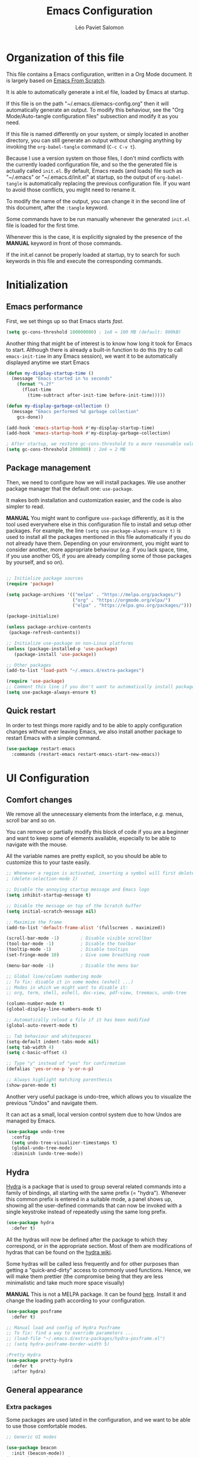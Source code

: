 #+title: Emacs Configuration
#+author: Léo Paviet Salomon
#+PROPERTY: header-args:emacs-lisp :tangle ~/.emacs.d/init.el

* Organization of this file

  This file contains a Emacs configuration, written in a Org Mode document. It is largely based on [[https://github.com/daviwil/emacs-from-scratch/][Emacs From Scratch]].

  It is able to automatically generate a init.el file, loaded by Emacs at startup.

  If this file is on the path "~/.emacs.d/emacs-config.org" then it will automatically generate an output. To modify this behaviour, see the "Org Mode/Auto-tangle configuration files" subsection and modify it as you need.

  If this file is named differently on your system, or simply located in another directory, you can still generate an output without changing anything by invoking the =org-babel-tangle= command (=C-c C-v t=).

  Because I use a version system on those files, I don't mind conflicts with the currently loaded configuration file, and so the the generated file is actually called  =init.el=. By default, Emacs reads (and loads) file such as "~/.emacs" or "~/.emacs.d/init.el" at startup, so the output of =org-babel-tangle= is automatically replacing the previous configuration file. If you want to avoid those conflicts, you might need to rename it.

  To modify the name of the output, you can change it in the second line of this document, after the =:tangle= keyword.

  Some commands have to be run manually whenever the generated =init.el= file is loaded for the first time.

  Whenever this is the case, it is explicitly signaled by the presence of the *MANUAL* keyword in front of those commands.

  If the init.el cannot be properly loaded at startup, try to search for such keywords in this file and execute the corresponding commands.

* Initialization
** Emacs performance

First, we set things up so that Emacs starts /fast/.

#+BEGIN_SRC emacs-lisp
(setq gc-cons-threshold 100000000) ; 1e8 = 100 MB (default: 800kB)
#+END_SRC

Another thing that might be of interest is to know how long it took for Emacs to start. Although there is already a built-in function to do this (try to call =emacs-init-time= in any Emacs session), we want it to be automatically displayed anytime we start Emacs

#+BEGIN_SRC emacs-lisp
(defun my-display-startup-time ()
  (message "Emacs started in %s seconds"
    (format "%.2f"
      (float-time
        (time-subtract after-init-time before-init-time)))))

(defun my-display-garbage-collection ()
  (message "Emacs performed %d garbage collection"
    gcs-done))

(add-hook 'emacs-startup-hook #'my-display-startup-time)
(add-hook 'emacs-startup-hook #'my-display-garbage-collection)

; After startup, we restore gc-cons-threshold to a more reasonable value
(setq gc-cons-threshold 2000000) ; 2e6 = 2 MB
#+END_SRC

** Package management

Then, we need to configure how we will install packages. We use another package manager that the default one: =use-package=.

It makes both installation and customization easier, and the code is also simpler to read.

*MANUAL* You might want to configure =use-package= differently, as it is the tool used everywhere else in this configuration file to install and setup other packages. For example, the line
=(setq use-package-always-ensure t)= is used to install all the packages mentioned in this file automatically if you do not already have them. Depending on your environment, you might want to consider another, more appropriate behaviour (/e.g./  if you lack space, time, if you use another OS, if you are already compiling some of those packages by yourself, and so on).

#+BEGIN_SRC emacs-lisp

;; Initialize package sources
(require 'package)

(setq package-archives '(("melpa" . "https://melpa.org/packages/")
                         ("org" . "https://orgmode.org/elpa/")
                         ("elpa" . "https://elpa.gnu.org/packages/")))

(package-initialize)

(unless package-archive-contents
 (package-refresh-contents))

;; Initialize use-package on non-Linux platforms
(unless (package-installed-p 'use-package)
   (package-install 'use-package))

;; Other packages
(add-to-list 'load-path "~/.emacs.d/extra-packages")

(require 'use-package)
;; Comment this line if you don't want to automatically install packages
(setq use-package-always-ensure t)

#+END_SRC

** Quick restart

In order to test things more rapidly and to be able to apply configuration changes without ever leaving Emacs, we also install another package to restart Emacs with a simple command.

#+BEGIN_SRC emacs-lisp
(use-package restart-emacs
  :commands (restart-emacs restart-emacs-start-new-emacs))
#+END_SRC

* UI Configuration
** Comfort changes

We remove all the unnecessary elements from the interface, /e.g./ menus, scroll bar and so on.

You can remove or partially modify this block of code if you are a beginner and want to keep some of elements available, especially to be able to navigate with the mouse.

All the variable names are pretty explicit, so you should be able to customize this to your taste easily.

#+BEGIN_SRC emacs-lisp
  ;; Whenever a region is activated, inserting a symbol will first delete the region
  ; (delete-selection-mode 1)

  ;; Disable the annoying startup message and Emacs logo
  (setq inhibit-startup-message t)

  ;; Disable the message on top of the Scratch buffer
  (setq initial-scratch-message nil)

  ;; Maximize the frame
  (add-to-list 'default-frame-alist '(fullscreen . maximized))

  (scroll-bar-mode -1)        ; Disable visible scrollbar
  (tool-bar-mode -1)          ; Disable the toolbar
  (tooltip-mode -1)           ; Disable tooltips
  (set-fringe-mode 10)        ; Give some breathing room

  (menu-bar-mode -1)          ; Disable the menu bar

  ;; Global line/column numbering mode
  ;; To fix: disable it in some modes (eshell ...)
  ;; Modes in which we might want to disable it:
  ;; org, term, shell, eshell, doc-view, pdf-view, treemacs, undo-tree

  (column-number-mode t)
  (global-display-line-numbers-mode t)

  ;; Automatically reload a file if it has been modified
  (global-auto-revert-mode t)

  ;; Tab behaviour and whitespaces
  (setq-default indent-tabs-mode nil)
  (setq tab-width 4)
  (setq c-basic-offset 4)

  ;; Type "y" instead of "yes" for confirmation
  (defalias 'yes-or-no-p 'y-or-n-p)

  ;; Always highlight matching parenthesis
  (show-paren-mode t)
#+END_SRC

Another very useful package is undo-tree, which allows you to visualize the previous "Undos" and navigate them.

It can act as a small, local version control system due to how Undos are managed by Emacs.

#+BEGIN_SRC emacs-lisp
(use-package undo-tree
  :config
  (setq undo-tree-visualizer-timestamps t)
  (global-undo-tree-mode)
  :diminish (undo-tree-mode))

#+END_SRC

** Hydra

[[https://github.com/abo-abo/hydra][Hydra]] is a package that is used to group several related commands into a family of bindings, all starting with the same prefix (= "hydra"). Whenever this common prefix is entered in a suitable mode, a panel shows up, showing all the user-defined commands that can now be invoked with a single keystroke instead of repeatedly using the same long prefix.

#+BEGIN_SRC emacs-lisp
(use-package hydra
  :defer t)
#+END_SRC

All the hydras will now be defined after the package to which they correspond, or in the appropriate section. Most of them are modifications of hydras that can be found on the [[https://github.com/abo-abo/hydra/wiki][hydra wiki]].

Some hydras will be called less frequently and for other purposes than getting a "quick-and-dirty" access to commonly used functions. Hence, we will make them prettier (the compromise being that they are less minimalistic and take much more space visually)


*MANUAL* This is not a MELPA package. It can be found [[https://github.com/Ladicle/hydra-posframe][here]]. Install it and change the loading path according to your configuration.

#+BEGIN_SRC emacs-lisp
  (use-package posframe
    :defer t)

  ;; Manual load and config of Hydra Posframe
  ;; To fix: find a way to override parameters ...
  ;; (load-file "~/.emacs.d/extra-packages/hydra-posframe.el")
  ;; (setq hydra-posframe-border-width 5)

  ;Pretty Hydra
  (use-package pretty-hydra
    :defer t
    :after hydra)
#+END_SRC

** General appearance
*** Extra packages

Some packages are used lated in the configuration, and we want to be able to use those comfortable modes.

#+BEGIN_SRC emacs-lisp
;; Generic UI modes

(use-package beacon
  :init (beacon-mode))
(use-package rainbow-mode
  :defer t)
(use-package fill-column-indicator
  :defer t)
(use-package visual-fill-column
  :defer t)
#+END_SRC

*** Command log mode

This mode allows you to display a small panel on the right of the screen which shows which keys you are pressing, and what commands they are associated to, all of this in real time !

As of now, you need to enable the mode by using the =command-log-mode= command (or =global-command-log-mode= if you want to record everything, in all the buffers of the current session), and to use the =C-c o= keybinding (which calls the =clm/toggle-command-log-buffer= function) to open a new buffer in which you will see both the keybindings you are currently using and the commands to which they are bound.

If you want =command-log-mode= to be activated by default in certain minor (or even major) modes, simply add a hook. You will still need to explicitly open the buffer, but this could also be dealt with by using other, straightforward hooks.

#+BEGIN_SRC emacs-lisp
(use-package command-log-mode
;; :hook (<your-favourite-mode> . command-log-mode) ; Add here modes in which you want to run the command-log-mode
  :commands command-log-mode
)
#+END_SRC

*** Theme

This is simply a way to change how Emacs looks. Some themes are more complete than other (they will modify how other packages look, like Magit, or even the minibuffer)

#+BEGIN_SRC emacs-lisp
;; Themes
(use-package doom-themes
  :init (load-theme 'doom-Iosvkem t))
#+END_SRC

We also install an extra package to cycle through all (or a predefined list) the themes.

#+BEGIN_SRC emacs-lisp
(use-package cycle-themes
  :defer t
;; :config
;; (setq cycle-themes-theme-list
;;        '(leuven monokai solarized-dark)) ; Your favourite themes list
)

#+END_SRC

*** Modeline and icons

This modifies how the [[https://www.emacswiki.org/emacs/ModeLine][modeline]] looks.

*MANUAL* If this is your first time running the init.el file, please run the following command:

=M-x all-the-icons-install-fonts=

#+BEGIN_SRC emacs-lisp
;; First time used: run M-x all-the-icons-install-fonts
(use-package all-the-icons
  :config
  ;; Avoid unnecessary warnings
  (declare-function all-the-icons-faicon 'all-the-icons)
  (declare-function all-the-icons-fileicon 'all-the-icons)
  (declare-function all-the-icons-material 'all-the-icons)
  (declare-function all-the-icons-octicon 'all-the-icons)

  ;;define an icon function with all-the-icons-faicon
  ;;to use filecon, etc, define same function with icon set
  (defun with-faicon (icon str &rest height v-adjust)
     (s-concat (all-the-icons-faicon icon :v-adjust (or v-adjust 0) :height (or height 1)) " " str))
  ;filecon
  (defun with-fileicon (icon str &rest height v-adjust)
     (s-concat (all-the-icons-fileicon icon :v-adjust (or v-adjust 0) :height (or height 1)) " " str))
)

(use-package doom-modeline
  :after all-the-icons
  :init (doom-modeline-mode 1)
  :custom ((doom-modeline-height 15)))
#+END_SRC

*** Change parameters

This is one moment where a pretty hydra could help us change general UI parameters, such as the text size, some highlighting options and so on.

#+BEGIN_SRC emacs-lisp
(with-eval-after-load 'hydra
;define a title function
  (defvar appearance-title (with-faicon "desktop" "Appearance"))

  ; Other idea:
  ; (defvar appearance-title (with-faicon "toggle-on" "Toggles" 1 -0.05))

  ;generate hydra
  
  (pretty-hydra-define hydra-appearance (:title appearance-title
                                         :quit-key "q"
					 ;:pre (hydra-posframe-mode t)
					 ;:post (hydra-posframe-mode 0) ; dirty hack
					 )
  ("Theme"
    (
;     ("o" olivetti-mode "Olivetti" :toggle t)
;     ("t" toggle-window-transparency "Transparency" :toggle t )
      ("c" cycle-themes-mode "Cycle Themes" )
      ("+" text-scale-increase "Zoom In")
      ("-" text-scale-decrease "Zoom Out")
      ("x" toggle-frame-maximized "Maximize Frame" :toggle t )
      ("X" toggle-frame-fullscreen "Fullscreen Frame" :toggle t)
    )
    "Highlighting"
    (
      ("d" rainbow-delimiters-mode "Rainbow Delimiters" :toggle t )
      ("r" rainbow-mode "Show Hex Colours" :toggle t )
      ;    ("n" highlight-numbers-mode "Highlight Code Numbers" :toggle t )
      ("l" display-line-numbers-mode "Show Line Numbers" :toggle t )
      ("_" global-hl-line-mode "Highlight Current Line" :toggle t )
      ;    ("I" rainbow-identifiers-mode "Rainbow Identifiers" :toggle t )
      ("b" beacon-mode "Show Cursor Trailer" :toggle t )
      ("w" whitespace-mode "whitespace" :toggle t)
    )
    "Miscellaneous"
    (
      ("j" visual-line-mode "Wrap Line Window"  :toggle t)
      ("m" visual-fill-column-mode "Wrap Line Column"  :toggle t)
      ;    ("a" adaptive-wrap-prefix-mode "Indent Wrapped Lines" :toggle t )
      ;   ("i" highlight-indent-guides-mode  "Show Indent Guides" :toggle t )
      ("g" fci-mode "Show Fill Column" :toggle t )
      ("<SPC>" nil "Quit" :color blue )
  ))))

  (global-set-key (kbd "C-c h a") 'hydra-appearance/body)

#+END_SRC
** Easier search and minibuffer use
Although emacs provides a number of commands to navigate within a file, to find documentation and so on, the following packages will make the general UI easier to use.

[[https://github.com/justbur/emacs-which-key][which-key]] is a package that shows all the available commands after having typed some prefix.

For example, if you press =C-c=, then a panel will appear at the bottom of the screen to show how you can currently continue this command.

#+BEGIN_SRC emacs-lisp
;; which-key. Shows all the available key sequences after a prefix
(use-package which-key
  :init (which-key-mode)
  :diminish
  :config
  (setq which-key-idle-delay 1))
#+END_SRC

[[https://github.com/abo-abo/swiper][Ivy and Counsel]] are completion frameworks that allow you to use the minibuffer more comfortably.

#+BEGIN_SRC emacs-lisp
;; Ivy
(use-package ivy
  :diminish 
  :bind (("C-s" . swiper)
	 :map ivy-minibuffer-map
	 ("TAB" . ivy-partial-or-done)
	 ("C-l" . my-ivy-alt-done-t) ; Small hack
	 :map ivy-switch-buffer-map
	 ("C-l" . ivy-done)
	 ("C-d" . ivy-switch-buffer-kill)
	 :map ivy-reverse-i-search-map
	 ("C-d" . ivy-reverse-i-search-kill))
  :config
  (defun my-ivy-alt-done-t ()
    (interactive)
    (ivy-alt-done t))

  (ivy-mode 1))

;; Adds things to Ivy
(use-package ivy-rich
  :hook (ivy . ivy-rich-mode))

;; Counsel. Adds things to Ivy
(use-package counsel
  :config (counsel-mode)
  :diminish
  :bind (("M-x" . counsel-M-x)
         ("C-x b" . counsel-ibuffer)
         ("C-x C-f" . counsel-find-file)
         :map minibuffer-local-map
         ("C-r" . 'counsel-minibuffer-history)))

#+END_SRC

[[https://github.com/Wilfred/helpful][helpful]] makes things easier to remember and to use without having to search for documentation in multiple places.

It will condense all the available information about something within a single Help buffer, and will add some documentation to the commands you are currently typing.

#+BEGIN_SRC emacs-lisp
;; Helpful. Extra documentation when calling for help
(use-package helpful
  :after counsel
  :commands (helpful-callable helpful-variable helpful-command helpful-key)
  :custom
  (counsel-describe-function-function #'helpful-callable)
  (counsel-describe-variable-function #'helpful-variable)
  :bind
  ([remap describe-function] . counsel-describe-function)
  ([remap describe-command] . helpful-command)
  ([remap describe-variable] . counsel-describe-variable)
  ([remap describe-key] . helpful-key))

#+END_SRC
** Buffer management

Emacs is sometimes all over the place, opening buffers at seemingly random places, switching your focus only in some circumstances ... We will customize this behaviour so that we have a better control on what Emacs is doing when we open new buffers

#+BEGIN_SRC emacs-lisp
;;Buffer management
(setq display-buffer-base-action
  '((display-buffer-reuse-window)
    (display-buffer-reuse-mode-window)
    (display-buffer-same-window)
    (display-buffer-in-previous-window)))

;; Can even have further control with
;; display-buffer-alist, or using extra-parameters

#+END_SRC

** Window management

Because window management can be a bit tedious with the basic Emacs functionalities, we improve it a bit. First of all, we enable =winner-mode=, which allows us to "undo" and "redo" changes in the Windows' configuration.

#+BEGIN_SRC emacs-lisp
(winner-mode 1)

#+END_SRC

To facilitate window management, we use an hydra, binding most of the commands that we might ever need.

First of all, we use a few helper functions, defined in [[https://github.com/abo-abo/hydra/blob/master/hydra-examples.el][hydra-examples.el]]

#+BEGIN_SRC emacs-lisp
;;* Helpers
(use-package windmove
  :defer t)

(defun hydra-move-splitter-left (arg)
  "Move window splitter left."
  (interactive "p")
  (if (let ((windmove-wrap-around))
        (windmove-find-other-window 'right))
      (shrink-window-horizontally arg)
    (enlarge-window-horizontally arg)))

(defun hydra-move-splitter-right (arg)
  "Move window splitter right."
  (interactive "p")
  (if (let ((windmove-wrap-around))
        (windmove-find-other-window 'right))
      (enlarge-window-horizontally arg)
    (shrink-window-horizontally arg)))

(defun hydra-move-splitter-up (arg)
  "Move window splitter up."
  (interactive "p")
  (if (let ((windmove-wrap-around))
        (windmove-find-other-window 'up))
      (enlarge-window arg)
    (shrink-window arg)))

(defun hydra-move-splitter-down (arg)
  "Move window splitter down."
  (interactive "p")
  (if (let ((windmove-wrap-around))
        (windmove-find-other-window 'up))
      (shrink-window arg)
    (enlarge-window arg)))
#+END_SRC

Now, we wrap everything up into a nice hydra

#+BEGIN_SRC emacs-lisp
(global-set-key
(kbd "C-c h w") ; w for window
(defhydra hydra-window (:color red
                        :hint nil)
"
^Focus^           ^Resize^       ^Split^                 ^Delete^          ^Other
^^^^^^^^^-------------------------------------------------------------------------------
_b_move left      _B_left        _V_split-vert-move      _o_del-other      _f_new-frame
_n_move down      _N_down        _H_split-horiz-move     _da_ace-del       _u_winner-undo
_p_move up        _P_up          _v_split-vert           _dw_del-window    _r_winner-redo
_f_move right     _F_right       _h_split-horiz          _df_del-frame
_q_uit
"
  ; Move the focus around
  ("b" windmove-left)
  ("n" windmove-down)
  ("p" windmove-up)
  ("f" windmove-right)
  ; Changes the size of the current window
  ("B" hydra-move-splitter-left)
  ("N" hydra-move-splitter-down)
  ("P" hydra-move-splitter-up)
  ("F" hydra-move-splitter-right)
  ; Split and move (or not)
  ("V" (lambda ()
         (interactive)
         (split-window-right)
         (windmove-right)))
  ("H" (lambda ()
         (interactive)
         (split-window-below)
         (windmove-down)))
  ("v" split-window-right)
  ("h" split-window-below)
  ;("t" transpose-frame "'")
  ;; winner-mode must be enabled
  ("u" winner-undo)
  ("r" winner-redo) ;;Fixme, not working?
  ; Delete windows
  ("o" delete-other-windows :exit t)
  ("da" ace-delete-window)
  ("dw" delete-window)
  ("db" kill-this-buffer)
  ("df" delete-frame :exit t)
  ; Other stuff
  ("a" ace-window :exit t)
  ("f" new-frame :exit t)
  ("s" ace-swap-window)
  ("q" nil)
  ;("i" ace-maximize-window "ace-one" :color blue)
  ;("b" ido-switch-buffer "buf")
  ("m" headlong-bookmark-jump)))
#+END_SRC

* Org Mode

   [[https://orgmode.org/][Org Mode]] is one of the best reasons to use Emacs.

   It acts as a markup language, can deal with planning, manage spreadsheets, do project planning, run code blocks to do literate programming ...

*** Font faces

     In order for Org Mode to feel like a document instead of code, we use a different font.

#+BEGIN_SRC emacs-lisp
(let ((my-temp-org-font "Cantarell"))
    (if (member my-temp-org-font (font-family-list))
        (setq my-org-mode-font my-temp-org-font)
      (setq my-org-mode-font "Ubuntu Mono")))

(defun my-org-font-setup ()
  ;; Replace list hyphen with dot
  (font-lock-add-keywords 'org-mode
                          '(("^ *\\([-]\\) "
                             (0 (prog1 () (compose-region (match-beginning 1) (match-end 1) "•"))))))

  ;; Set faces for heading levels
  ;; For non-headers: org-default

  (dolist (face '((org-level-1 . 1.2)
                  (org-level-2 . 1.1)
                  (org-level-3 . 1.05)
                  (org-level-4 . 1.0)
                  (org-level-5 . 1.1)
                  (org-level-6 . 1.1)
                  (org-level-7 . 1.1)
                  (org-level-8 . 1.1)))
    (set-face-attribute (car face) nil :font my-org-mode-font :weight 'regular :height (cdr face)))

  ;; Ensure that anything that should be fixed-pitch in Org files appears that way
  (set-face-attribute 'org-block nil :foreground nil :inherit 'fixed-pitch)
  (set-face-attribute 'org-code nil   :inherit '(shadow fixed-pitch))
  (set-face-attribute 'org-table nil   :inherit '(shadow fixed-pitch))
  (set-face-attribute 'org-verbatim nil :inherit '(shadow fixed-pitch))
  (set-face-attribute 'org-special-keyword nil :inherit '(font-lock-comment-face fixed-pitch))
  (set-face-attribute 'org-meta-line nil :inherit '(font-lock-comment-face fixed-pitch))
  (set-face-attribute 'org-checkbox nil :inherit 'fixed-pitch))

#+END_SRC
*** Basic configuration

     We change the general feel of Org Mode documents by using other indentation rules, by changing the headers appearance, and a few other minor changes.

#+BEGIN_SRC emacs-lisp
(defun my-org-mode-setup ()
  (my-org-font-setup)
  (org-indent-mode)
  (variable-pitch-mode 1)
  (visual-line-mode 1))
  

(use-package org
  :config
  (setq org-ellipsis " ▾")
  
  ;; Coding in blocks
  (setq org-src-fontify-natively t
        org-src-tab-acts-natively t)

  :hook (org-mode . my-org-mode-setup)
)

(use-package org-bullets
  :hook (org-mode . org-bullets-mode)
  :custom
  (org-bullets-bullet-list '("◉" "○" "●" "○" "●" "○" "●")))

#+END_SRC

*** Org Babel

     Org babel is what allows us to write code and execute it, all within the same document.

#+BEGIN_SRC emacs-lisp
(with-eval-after-load 'org
(org-babel-do-load-languages
  'org-babel-load-languages
  '((emacs-lisp . t)
    (python . t))))

;; (setq org-confirm-babel-evaluate nil) ; Take care if executing someone
					; else code

#+END_SRC

*** Auto-tangle configuration files

     In order to concatenate all the code blocks that are written in this document to an external file, we need to "tangle" it.

     The following code makes it so that each time this file is saved, it generates the corresponding init.el file.

#+BEGIN_SRC emacs-lisp
;; Automatically tangles this emacs-config config file when we save it
(defun my-org-babel-tangle-config ()
  (when (string-equal (buffer-file-name)
                      (expand-file-name "~/.emacs.d/emacs-config.org"))
    ;; Dynamic scoping to the rescue
    (let ((org-confirm-babel-evaluate nil))
      (org-babel-tangle))))

(add-hook 'org-mode-hook (lambda () (add-hook 'after-save-hook #'my-org-babel-tangle-config)))
#+END_SRC

* Editing

   Emacs is fundamentally a text editor. It provides a lot of functions to deal with text, and a way to create macros, to automate things, to repeat something multiple times ... easily. However, because there are /so many/ available functions, we might need some help to navigate around and do fancy things.

** Multiple cursors

A first improvement is the addition of multiple cursors. The "rectangle region" already gives a way to insert text simultaneously at several places, and to perform some easy operations on a rectangular area, but the [[https://github.com/magnars/multiple-cursors.el][multiple cursor]] package really increases the possibilities.

#+BEGIN_SRC emacs-lisp
  (use-package multiple-cursors
    :bind
    (("C-c o <SPC>" . mc/vertical-align-with-space)
     ("C-c o a"     . mc/vertical-align)
     ("C-c o m"     . mc/mark-more-like-this-extended)
     ("C-c o h"     . mc/mark-all-like-this-dwim)
     ("C-c o l"     . mc/edit-lines)
     ("C-c o n"     . mc/mark-next-like-this)
     ("C-c o p"     . mc/mark-previous-like-this)
     ("C-c o C-,"   . mc/mark-all-like-this)
     ("C-c o C-a"   . mc/edit-beginnings-of-lines)
     ("C-c o C-e"   . mc/edit-ends-of-lines)
     ("C-c o r"     . mc/mark-all-in-region)))
#+END_SRC

The webpage specifies that the commands provided by this package are best invoked when bound to key sequence rather than by =M-x <mc/command-name>=, although some testing on my part seems to show that it still works relatively well most of the time.

** Movement

Because movement keys are the most frequently used ones, it might be useful to create an Hydra helping us navigate around a document.

#+BEGIN_SRC emacs-lisp
(global-set-key
 (kbd "C-c h m")
 (defhydra hydra-move ()
   "Movement" ; m as in movement
   ("n" next-line)
   ("p" previous-line)
   ("f" forward-char)
   ("b" backward-char)
   ("a" beginning-of-line)
   ("e" move-end-of-line)
   ("v" scroll-up-command)
   ;; Converting M-v to V here by analogy.
   ("V" scroll-down-command)
   ("l" recenter-top-bottom)))
#+END_SRC

** Rectangles

Manipulating rectangles is a cool Emacs feature. You can select a region with the shape of a rectangle, copy and yank it, insert strings at the beginning of each line of the selection, and several other features.

Because the functions operating on rectangles are not always the easier to remember, we simply define a new Hydra referencing the most useful ones.

#+BEGIN_SRC emacs-lisp
(global-set-key
(kbd "C-c h r") ; r as rectangle
(defhydra hydra-rectangle (:body-pre (rectangle-mark-mode 1)
                                     :color pink
                                     :hint nil
                                     :post (deactivate-mark))
  "
  ^_p_^       _w_ copy      _o_pen       _N_umber-lines                   |\\     -,,,--,,_
_b_   _f_     _y_ank        _t_ype       _e_xchange-point                 /,`.-'`'   ..  \-;;,_
  ^_n_^       _d_ kill      _c_lear      _r_eset-region-mark             |,4-  ) )_   .;.(  `'-'
^^^^          _u_ndo        _q_ quit     _i_nsert-string-rectangle      '---''(./..)-'(_\_)
"
  ("p" rectangle-previous-line)
  ("n" rectangle-next-line)
  ("b" rectangle-backward-char)
  ("f" rectangle-forward-char)
  ("d" kill-rectangle)                    ;; C-x r k
  ("y" yank-rectangle)                    ;; C-x r y
  ("w" copy-rectangle-as-kill)            ;; C-x r M-w
  ("o" open-rectangle)                    ;; C-x r o
  ("t" string-rectangle)                  ;; C-x r t
  ("c" clear-rectangle)                   ;; C-x r c
  ("e" rectangle-exchange-point-and-mark) ;; C-x C-x
  ("N" rectangle-number-lines)            ;; C-x r N
  ("r" (if (region-active-p)
           (deactivate-mark)
         (rectangle-mark-mode 1)))        ;; C-x SPC
  ("i" string-insert-rectangle)
  ("u" undo nil)
  ("q" nil)))
#+END_SRC

** Selection

A useful tool to manipulate text and even source code is the [[https://github.com/magnars/expand-region.el][expand-region]] package, as it allows us to increase the selected region to match larger and larger /semantic/ units. For example, by using it repeatedly, you could select in this order a character, a word, a string containing this word, a sexp containing this string, and the function in this sexp is used.

#+BEGIN_SRC emacs-lisp
(use-package expand-region
:bind ("C-=" . er/expand-region))
#+END_SRC

* Programming
** Projectile

    [[https://projectile.mx/][Projectile]] is an Emacs package that makes project management easier. It allows us /e.g./ to navigate between files of the same project, search/replace within files of the same project, and integrates very well with other tools, such as =lsp-mode= or =counsel=.

#+BEGIN_SRC emacs-lisp
(use-package projectile
  :diminish
  :init
  ;; NOTE: Set this to the folder where you keep your Git repos!
  ;; (when (file-directory-p "path/to/project/dir")
  ;; (setq projectile-project-search-path '("path/to/project/dir")))
  (setq projectile-switch-project-action #'projectile-dired)

  :config
  (projectile-mode)
  :custom ((projectile-completion-system 'ivy))
  :bind-keymap
  ("C-c p" . projectile-command-map))

(use-package counsel-projectile
  :after (counsel projectile)
  :config (counsel-projectile-mode))

#+END_SRC

** Magit

    [[https://magit.vc/][Magit]] is a serious contender for the first place in the long list of "Reasons you should use Emacs", along with Org Mode.

    It is a Text User Interface to Git, which integrates most of Git commands, even the most advanced ones, while making it easy to use even for beginners.

#+BEGIN_SRC emacs-lisp
(use-package magit
  ;; :custom (magit-display-buffer-function #'magit-display-buffer-same-window-except-diff-v1)

  ;; uncomment previous line to have magit open itself within the same buffer
  ;; instead of in another buffer
  :bind ("C-x g" . magit-status)
  )

#+END_SRC

** Parenthesis

    To make it easy to deal with parenthesis in various programming languages, we also use the following packages, which colourize matching parenthesis accordingly and insert brackets pair whenever we insert the opening one - althoug they can do much more.

#+BEGIN_SRC emacs-lisp
  ;; rainbow-delimiters. Hightlights with the same colour matching parenthesis
  (use-package rainbow-delimiters
    :hook (prog-mode . rainbow-delimiters-mode))

  ;; Smartparens is currently bugged
  (use-package smartparens
  :custom (sp-highlight-pair-overlay nil)
  :hook (smartparens-mode . show-smartparens-mode)
  :bind
  ("C-M-f" . sp-forward-sexp)
  ("C-M-b" . sp-backward-sexp)

  ;; Define those as in paredit
  ("C-M-n" . sp-up-sexp)
  ("C-M-d" . sp-down-sexp)
  ("C-M-u" . sp-backward-up-sexp)
  ("C-M-p" . sp-backward-down-sexp)

  ("C-S-a" . sp-beginning-of-sexp)
  ("C-S-e" . sp-end-of-sexp)

  ("C-M-t" . sp-transpose-sexp)

  ("C-M-k" . sp-kill-sexp)
  ("C-M-w" . sp-copy-sexp)

  ("M-<delete>" . sp-unwrap-sexp)
  ("M-<backspace>" . sp-backward-unwrap-sexp)

  ("C-<right>" . sp-forward-slurp-sexp)
  ("C-<left>" . sp-forward-barf-sexp)
  ("C-M-<left>" . sp-backward-slurp-sexp) ; kbd ghosting ?
  ("C-M-<right>" . sp-backward-barf-sexp) ; kbd ghosting ?

  ("M-s" . sp-splice-sexp) ; unbinds "occur"
  ;; ("C-M-<delete>" . sp-splice-sexp-killing-forward)
  ;; ("C-M-<backspace>" . sp-splice-sexp-killing-backward)
  ;; ("C-S-<backspace>" . sp-splice-sexp-killing-around)

  ("M-F" . sp-forward-symbol)
  ("M-B" . sp-backward-symbol))
  

  (use-package paredit
  :hook ((mrepl-mode
          eshell-mode
          ielm-mode
          eval-expression-minibuffer-setup) . enable-paredit-mode))

  (defun paredit-or-smartparens ()
  "Enable paredit or smartparens depending on the major mode"
  (if (member major-mode '(emacs-lisp-mode
                         lisp-mode
                         lisp-interaction-mode))
    (paredit-mode)
  (smartparens-mode)))
;; Bug with strict-mode in cc-mode (Java, C/C++ ...)
;; Bindings are overriden by the cc-mode one, so sp-strict-mode does not
;; work properly (e.g. <DEL> is not bound to sp-backward-delete-char)

  (add-hook 'prog-mode-hook #'paredit-or-smartparens)
#+END_SRC

** Auto-completion
**** YASnippet

     A first useful package is YASnippet, which makes it easy to define and automatically insert snippets of code in various languages.

#+BEGIN_SRC emacs-lisp
;;YASnippet
(use-package yasnippet
  :disabled t
  :diminish
  :init (yas-global-mode t))

#+END_SRC

**** Company

     Several packages are available to make auto-completion more efficient and intuitive than the built-in =completion-at-point= function. We use [[https://company-mode.github.io/][Company]] (stands for "comp[lete] any[thing]") as it integrates nicely with other packages that we use, is well-maintained and has a more modern interface than most of its counterparts such as =auto-complete=.

#+BEGIN_SRC emacs-lisp
  ;; Company. Auto-completion package
  (use-package company
    :diminish

    :init (global-company-mode t)

    :bind (
       :map company-active-map
          ("<tab>" . company-complete-selection)
          ("C-n" . company-select-next)
          ("C-p" . company-select-previous)
          ("M-n" . nil)
          ("M-p" . nil)
       :map company-search-map
          ("C-n" . company-select-next)
          ("C-p" . company-select-previous))

    :custom
       (company-minimum-prefix-length 3)
       (company-idle-delay 0.1)
       (company-echo-delay 0.1)
       (company-selection-wrap-around t)

    :config
      (setq company-show-numbers t))

#+END_SRC

To have a cleaner interface and also a bit of documentation added to the suggested completions, we use two extra packages.

#+BEGIN_SRC emacs-lisp
(use-package company-box
  :after company
  :hook (company-mode . company-box-mode)
  :diminish)

(use-package company-quickhelp
  :after company
  :hook (company-mode . company-quickhelp-mode)
  :diminish
  :custom (company-quickhelp-delay 0.2))

#+END_SRC

***** Company backends

We install another backend specifically for LaTeX

#+BEGIN_SRC emacs-lisp
(use-package company-math
  :after company
  :config
  (add-to-list 'company-backends 'company-math-symbols-unicode)
  (add-to-list 'company-backends 'company-math-symbols-latex))
#+END_SRC

** Language Server Protocol

    The [[https://en.wikipedia.org/wiki/Language_Server_Protocol][Language Server Protocol]] is a protocol which facilitates the use of several languages with various IDE. Instead of specifying a syntax, ..., for each pair "IDE/Language", it aims at abstracting the specifities of each language, so that each IDE will need to communicate with a server that will give back the information needed to do IDE-y things such as highlighting or auto-completion in an unified manner.

#+BEGIN_SRC emacs-lisp

;; LSP mode. Useful IDE-like features
(use-package lsp-mode
  :commands (lsp lsp-deferred)
  :config
  (setq lsp-keymap-prefix "C-c l")  ;; Or 'C-l', 's-l'
  (lsp-enable-which-key-integration t)
  ;(setq lsp-signature-render-documentation nil)
  ;(setq lsp-signature-auto-activate nil)
  ;(setq lsp-enable-symbol-highlighting nil)
  (setq lsp-prefer-flymake nil)
  (setq lsp-diagnostics-provider :flycheck) ;:none if none wanted
  :hook
  ((python-mode c-mode c++-mode) . lsp)
)

(use-package lsp-ui
  :after lsp-mode
  :hook (lsp-mode . lsp-ui-mode)
  :custom
  (lsp-ui-doc-enable nil)
  (lsp-ui-doc-position 'bottom)
  (lsp-ui-doc-delay 1)
  (lsp-ui-sideline-show-code-actions nil)
  ;(lsp-ui-sideline-enable nil)
 )

(use-package lsp-treemacs
  :after lsp-mode)

(use-package lsp-ivy
  :after (lsp-mode ivy))

#+END_SRC

** Real-time syntax checking

    [[https://www.flycheck.org/en/latest/][Flycheck]] is a modern on-the-fly syntax checking extension to Emacs, working for several languages, showing different level of errors (warnings, errors ...), and which has a natural integration to =lsp-mode=.

#+BEGIN_SRC emacs-lisp
;; Flycheck
(use-package flycheck
  :defer t
  :config
  ;(setq flycheck-relevant-error-other-file-show nil) ;might be useful
  (setq flycheck-indication-mode 'left-margin)
  :diminish
  ;; :hook (python-mode . flycheck-mode)
  ) ; Temporary to avoid noise ...

#+END_SRC

Another package doing more or less the same thing but in a different way:

#+BEGIN_SRC emacs-lisp
;; Semantic
(use-package semantic
;; (require 'semantic/ia)
;; (require 'semantic/bovine/gcc)

;; (defun my-semantic-hook ()
;;   (imenu-add-to-menubar "TAGS"))
;; (add-hook 'semantic-init-hooks 'my-semantic-hook)
  :defer t
  :config
  (semantic-mode t)
  (global-semanticdb-minor-mode t)
  (global-semantic-idle-scheduler-mode t))

#+END_SRC

** Programming languages

    In this section, we fine-tune our tools to specific programming languages.
*** Python

     We need to specify which server LSP will use. Several packages are available.

     *MANUAL* Before using LSP, use the following command to install a server:

     =pip install --user python-language-server[all]=

     The command =pyls= needs to be available on the =PATH= environment variable.

     #+BEGIN_SRC emacs-lisp

;; Python

;; Before using LPS, make sure that the server has been installed !
;; pip install --user python-language-server[all]
;; Should be able to use the pyls command

(use-package python-mode
  :defer t
  :custom
  ;(setq python-shell-interpreter "python3")
  (setq tab-width 4)
  (setq python-indent-offset 4))

     #+END_SRC

*** OCaml

For OCaml, we do not use LSP mode, and we instead choose to work with a specific minor mode called [[https://github.com/ocaml/tuareg][Tuareg]].

#+BEGIN_SRC emacs-lisp
;; Tuareg (for OCaml and ML like languages)
(use-package tuareg
  :defer t
  :config
  (setq tuareg-indent-align-with-first-arg t)
  (setq tuareg-match-patterns-aligned t))

#+END_SRC

*** C/C++

For C and C++ (and ObjectiveC), as for Python, we need to install a server for LSP to use. We use the one called [[https://github.com/MaskRay/ccls/wiki/lsp-mode][ccls]].

*MANUAL* To use the ccls server, follow the instruction [[https://github.com/MaskRay/ccls/][here]].

#+BEGIN_SRC emacs-lisp
;; C/C++
;; See https://github.com/MaskRay/ccls/wiki/lsp-mode
(use-package ccls
  :defer t
  :config
  (setq ccls-executable (executable-find "ccls")))
#+END_SRC
*** LISP
***** Emacs Lisp

Although Emacs comes with pretty good built-in functionalities, there is still room for improvement.

[[https://github.com/Fanael/highlight-defined][highlight defined]] highlights defined Emacs Lisp symbols (functions, variable names, macros ...) in source code.

#+BEGIN_SRC emacs-lisp
(use-package highlight-defined
:hook (emacs-lisp-mode . highlight-defined-mode))

#+END_SRC

[[https://github.com/Silex/elmacro][elmacro]] shows keyboard macros and interactive commands as Emacs Lisp, meaning that you know /how to do/ something using advanced keyboard shortcuts or interactive commands, you can get for free an elisp code snippet that does exactly the same thing that you can reuse /e.g./ in a configuration file or in another function.

Because it might be useful everywhere, we do not use it simply in =emacs-lisp-mode= and we activate it everywhere.

#+BEGIN_SRC emacs-lisp
(use-package elmacro
:init (elmacro-mode t))
#+END_SRC

***** Common Lisp

We could, of course, use LSP to write Common Lisp code. However, Emacs already provides nice editing functionalities for programming in Lisp-like languages, and CL is no exception. On top of the built-in Emacs functions, we use another minor mode, specifically designed to write Common Lisp: [[https://common-lisp.net/project/slime/][SLIME]]. More precisely, we use a /fork/ of SLIME, known as [[https://github.com/joaotavora/sly][SLY]]

#+BEGIN_SRC emacs-lisp
;; Needs a fix: crashes
;; Error: "HTTPS protocol not supported yet"

(use-package sly
  :hook (lisp-mode . sly-editing-mode)
  :custom (inferior-lisp-program "sbcl") ; Clisp makes SLY crash
  :config
  (add-hook 'sly-mode-hook
            (lambda ()
               (unless (sly-connected-p)
                 (save-excursion (sly))))))
#+END_SRC

* LaTeX and PDF
*** PDF viewer

Rather than =doc-view=, we  use [[https://github.com/politza/pdf-tools][PDF Tools]].

*MANUAL* This package might require some external libraries to be installed. Please refer to the linked page to see exactly what you need to do on your system.

#+BEGIN_SRC emacs-lisp
  ;; Might require extra libs to work, see https://github.com/politza/pdf-tools

  (use-package pdf-tools
    :magic ("%PDF" . pdf-view-mode)
    :config
    (pdf-tools-install :no-query))
#+END_SRC

*** LaTeX

It is also possible to configure Emacs to comfortably write and edit LaTeX documents

#+BEGIN_SRC emacs-lisp
(use-package tex
  :ensure auctex
  :config
  (setq TeX-parse-self t                ; Parse documents to provide completion
                                        ; for packages, etc.
        TeX-auto-save t                 ; Automatically save style information
        TeX-electric-sub-and-superscript t ; Automatically insert braces after
                                        ; sub- and superscripts in math mode
        ;; Don't insert magic quotes right away.
        TeX-quote-after-quote t

        TeX-master nil

        ;; Don't ask for confirmation when cleaning
        TeX-clean-confirm nil

        ;; Provide forward and inverse search with SyncTeX
        TeX-source-correlate-mode t
        TeX-source-correlate-method 'synctex
        TeX-source-correlate-start-server t
  
        ;; Produce a PDF by default
        TeX-PDF-mode t)

    (unless (assoc "PDF tools" TeX-view-program-list-builtin)
      (push '("PDF tools" TeX-pdf-tools-sync-view) TeX-view-program-list))

    (setq TeX-view-program-selection '((output-pdf "PDF tools")))
    
    ;; Update PDF buffers after successful LaTeX runs
    (add-hook 'TeX-after-compilation-finished-functions #'TeX-revert-document-buffer)

    ;; Insert math symbols quickly
    (add-hook 'LaTeX-mode-hook #'LaTeX-math-mode))

#+END_SRC
* System
*** Eshell

Contrary to =term= and =shell= (respectively invoked by =M-x <term/shell>=), [[https://www.gnu.org/software/emacs/manual/html_mono/eshell.html][eshell]] is not /emulating/ anything: it is, on its own, a shell-like command interpreter implemented in Emacs Lisp. As such, it provides (most of) the usual commands such as =grep=, =ls= and so on, as well as an extra binding to Emacs (for example, you can redirect the output of any command to an Emacs buffer). For this reason, you can use =eshell= on any system that is able to run Emacs, as there is no external dependency.

In fact, some of those commands are reimplemented in Emacs Lisp (/e.g./ =cat=), some of them are using the Emacs tools (for example =grep=), and unknown commands are passed to the /real/ commandline.

A more in-depth guide can be found [[https://www.masteringemacs.org/article/complete-guide-mastering-eshell][here]].

We install a few packages which make eshell easier to use.

#+BEGIN_SRC emacs-lisp
;; eshell

(setq eshell-hist-ignoredups t
      eshell-scroll-to-bottom-on-input t)

(use-package eshell-did-you-mean
  :commands eshell
  :config (eshell-did-you-mean-setup))

(use-package eshell-syntax-highlighting
  :hook (eshell-mode . eshell-syntax-highlighting-mode))
#+END_SRC

* Additional resources

You might want to install some interesting new packages that are not already loaded in this configuration file.

Because there exist many Emacs packages, it might be frightening or even overwhelming to search for other packages that you could benefit from.

In order to solve this issue, [[https://github.com/emacs-tw/awesome-emacs][awesome-emacs]] is a place where you can start this research.

It references a lot of useful packages, some of which are already installed with this configuration file.

If you are a beginner, it also includes a list of tutorials or extra-sources for you to learn about Emacs and Emacs Lisp in general.

** Other configuration files

You can also take a look at other people [[https://github.com/grettke/every-emacs-initialization-file][configuration files]] to get an idea on how to write your own elisp code, what packages do other people use, and so much more.

Be careful though, some of these files are several thousands lines long !

Some other interesting ones:

- [[https://ladicle.com/post/config/][Ladicle's]] configuration file
- [[https://github.com/caisah/emacs.dz][Another list of nice config files]] on github
  
* TODO
- [X] Hydra ! Install it, define some useful hydras (buffers, org-mode, dired ...), bind it to lsp-mode/ivy/projectile ...
  - [X] Install
  - [X] Modify hydras from the wiki
  - [X] Define some new hydras
- [ ] Do things for other popular languages (Java and C# come to mind).
  - [ ] Setup C# with LSP-mode
  - [ ] Setup Java with LSP-mode
  - [ ] Give a try to [[https://github.com/joaotavora/eglot][eglot]]
- [-] System stuff: =Tramp=, configure =eshell= or find an even better one, configure =dired= or upgrade it, etc
  - [X] =eshell= Basic improvements
  - [ ] Tramp explanation and configuration
  - [ ] Dired improvement
- [ ] Configure a Emacs-Lisp (and potentially Common Lisp ?) development environment.
  - [X ] Install and configure SLIME (Used SLY instead)
  - [ ] Try to undestand why CLISP makes it crash
- [ ] Point to funny/absurd packages (/e.g./ =speed-type=, =key-quiz= ...)
- [ ] Regexp with [[https://github.com/joddie/pcre2el][pcre2el]] and may be other packages.
- [ ] Configure a web browser
- [ ] Setup Forge for Magit
